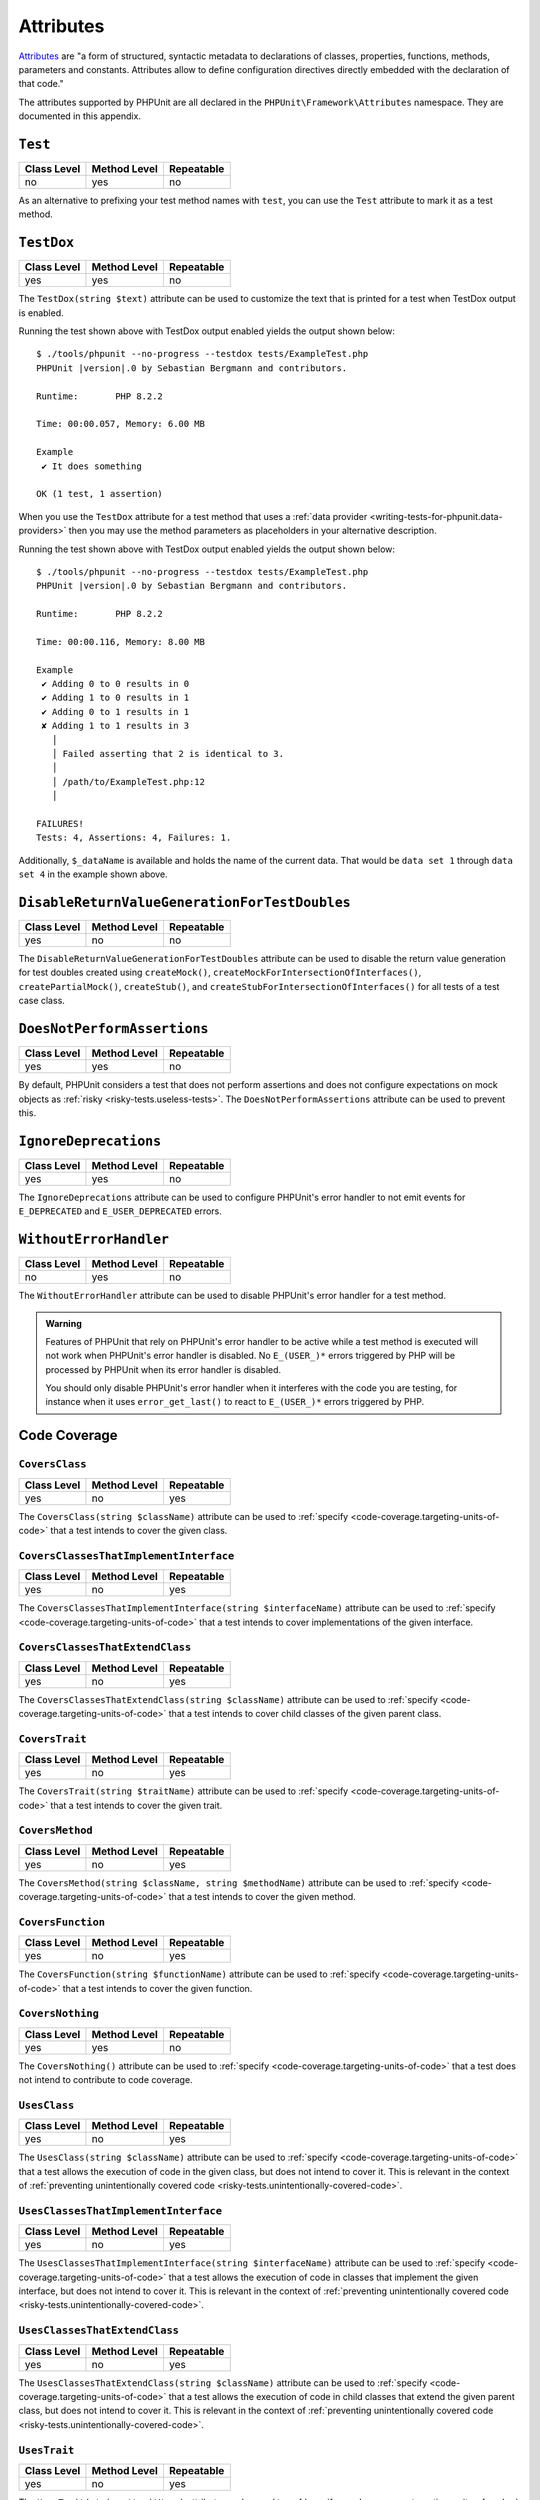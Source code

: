 

.. _appendixes.attributes:

**********
Attributes
**********

`Attributes <https://wiki.php.net/rfc/attributes_v2>`_ are "a form of structured, syntactic metadata
to declarations of classes, properties, functions, methods, parameters and constants. Attributes allow
to define configuration directives directly embedded with the declaration of that code."

The attributes supported by PHPUnit are all declared in the ``PHPUnit\Framework\Attributes``
namespace. They are documented in this appendix.

.. _appendixes.attributes.Test:

``Test``
========

+-------------+--------------+------------+
| Class Level | Method Level | Repeatable |
+=============+==============+============+
| no          | yes          | no         |
+-------------+--------------+------------+

As an alternative to prefixing your test method names with ``test``,
you can use the ``Test`` attribute to mark it as a test method.

.. code-block:: php
    :caption: Using the ``Test`` attribute
    :name: appendixes.attributes.test.examples.ExampleTest.php

    <?php declare(strict_types=1);
    use PHPUnit\Framework\Attributes\Test;
    use PHPUnit\Framework\TestCase;

    final class ExampleTest extends TestCase
    {
        #[Test]
        public function it_does_something(): void
        {
            // ...
        }
    }


.. _appendixes.attributes.TestDox:

``TestDox``
===========

+-------------+--------------+------------+
| Class Level | Method Level | Repeatable |
+=============+==============+============+
| yes         | yes          | no         |
+-------------+--------------+------------+

The ``TestDox(string $text)`` attribute can be used to customize the text that is printed for
a test when TestDox output is enabled.

.. code-block:: php
    :caption: Using the ``TestDox`` attribute
    :name: appendixes.attributes.testdox.examples.ExampleTest.php

    <?php declare(strict_types=1);
    use PHPUnit\Framework\Attributes\TestDox;
    use PHPUnit\Framework\TestCase;

    final class ExampleTest extends TestCase
    {
        #[TestDox('It does something')]
        public function testOne(): void
        {
            // ...
        }
    }

Running the test shown above with TestDox output enabled yields the output shown below:

.. parsed-literal::

    $ ./tools/phpunit --no-progress --testdox tests/ExampleTest.php
    PHPUnit |version|.0 by Sebastian Bergmann and contributors.

    Runtime:       PHP 8.2.2

    Time: 00:00.057, Memory: 6.00 MB

    Example
     ✔ It does something

    OK (1 test, 1 assertion)

When you use the ``TestDox`` attribute for a test method that uses a
:ref:`data provider <writing-tests-for-phpunit.data-providers>` then you
may use the method parameters as placeholders in your alternative description.

.. code-block:: php
    :caption: Using the ``TestDox`` attribute together with data providers
    :name: appendixes.attributes.testdox.examples.ExampleTest2.php

    <?php declare(strict_types=1);
    use PHPUnit\Framework\Attributes\DataProvider;
    use PHPUnit\Framework\Attributes\TestDox;
    use PHPUnit\Framework\TestCase;

    final class ExampleTest extends TestCase
    {
        #[DataProvider('additionProvider')]
        #[TestDox('Adding $a to $b results in $expected')]
        public function testAdd(int $expected, int $a, int $b)
        {
            $this->assertSame($expected, $a + $b);
        }

        public static function additionProvider()
        {
            return [
                'data set 1' => [0, 0, 0],
                'data set 2' => [1, 0, 1],
                'data set 3' => [1, 1, 0],
                'data set 4' => [3, 1, 1]
            ];
        }
    }

Running the test shown above with TestDox output enabled yields the output shown below:

.. parsed-literal::

    $ ./tools/phpunit --no-progress --testdox tests/ExampleTest.php
    PHPUnit |version|.0 by Sebastian Bergmann and contributors.

    Runtime:       PHP 8.2.2

    Time: 00:00.116, Memory: 8.00 MB

    Example
     ✔ Adding 0 to 0 results in 0
     ✔ Adding 1 to 0 results in 1
     ✔ Adding 0 to 1 results in 1
     ✘ Adding 1 to 1 results in 3
       │
       │ Failed asserting that 2 is identical to 3.
       │
       │ /path/to/ExampleTest.php:12
       │

    FAILURES!
    Tests: 4, Assertions: 4, Failures: 1.

Additionally, ``$_dataName`` is available and holds the name of the current data.
That would be ``data set 1`` through ``data set 4`` in the example shown above.


.. _appendixes.attributes.DisableReturnValueGenerationForTestDoubles:

``DisableReturnValueGenerationForTestDoubles``
==============================================

+-------------+--------------+------------+
| Class Level | Method Level | Repeatable |
+=============+==============+============+
| yes         | no           | no         |
+-------------+--------------+------------+

The ``DisableReturnValueGenerationForTestDoubles`` attribute can be used to disable the return value generation
for test doubles created using ``createMock()``, ``createMockForIntersectionOfInterfaces()``, ``createPartialMock()``,
``createStub()``, and ``createStubForIntersectionOfInterfaces()`` for all tests of a test case class.


.. _appendixes.attributes.DoesNotPerformAssertions:

``DoesNotPerformAssertions``
============================

+-------------+--------------+------------+
| Class Level | Method Level | Repeatable |
+=============+==============+============+
| yes         | yes          | no         |
+-------------+--------------+------------+

By default, PHPUnit considers a test that does not perform assertions and does not configure
expectations on mock objects as :ref:`risky <risky-tests.useless-tests>`. The
``DoesNotPerformAssertions`` attribute can be used to prevent this.


.. _appendixes.attributes.IgnoreDeprecations:

``IgnoreDeprecations``
======================

+-------------+--------------+------------+
| Class Level | Method Level | Repeatable |
+=============+==============+============+
| yes         | yes          | no         |
+-------------+--------------+------------+

The ``IgnoreDeprecations`` attribute can be used to configure PHPUnit's error handler to
not emit events for ``E_DEPRECATED`` and ``E_USER_DEPRECATED`` errors.


.. _appendixes.attributes.WithoutErrorHandler:

``WithoutErrorHandler``
=======================

+-------------+--------------+------------+
| Class Level | Method Level | Repeatable |
+=============+==============+============+
| no          | yes          | no         |
+-------------+--------------+------------+

The ``WithoutErrorHandler`` attribute can be used to disable PHPUnit's error handler for
a test method.

.. admonition:: Warning

   Features of PHPUnit that rely on PHPUnit's error handler to be active while a test method
   is executed will not work when PHPUnit's error handler is disabled. No ``E_(USER_)*`` errors
   triggered by PHP will be processed by PHPUnit when its error handler is disabled.

   You should only disable PHPUnit's error handler when it interferes with the code you are testing,
   for instance when it uses ``error_get_last()`` to react to ``E_(USER_)*`` errors triggered by PHP.


Code Coverage
=============

.. _appendixes.attributes.CoversClass:

``CoversClass``
---------------

+-------------+--------------+------------+
| Class Level | Method Level | Repeatable |
+=============+==============+============+
| yes         | no           | yes        |
+-------------+--------------+------------+

The ``CoversClass(string $className)`` attribute can be used to :ref:`specify <code-coverage.targeting-units-of-code>`
that a test intends to cover the given class.


``CoversClassesThatImplementInterface``
---------------------------------------

+-------------+--------------+------------+
| Class Level | Method Level | Repeatable |
+=============+==============+============+
| yes         | no           | yes        |
+-------------+--------------+------------+

The ``CoversClassesThatImplementInterface(string $interfaceName)`` attribute can be used to
:ref:`specify <code-coverage.targeting-units-of-code>` that a test intends to cover
implementations of the given interface.


``CoversClassesThatExtendClass``
--------------------------------

+-------------+--------------+------------+
| Class Level | Method Level | Repeatable |
+=============+==============+============+
| yes         | no           | yes        |
+-------------+--------------+------------+

The ``CoversClassesThatExtendClass(string $className)`` attribute can be used to
:ref:`specify <code-coverage.targeting-units-of-code>` that a test intends to cover
child classes of the given parent class.


.. _appendixes.attributes.CoversTrait:

``CoversTrait``
---------------

+-------------+--------------+------------+
| Class Level | Method Level | Repeatable |
+=============+==============+============+
| yes         | no           | yes        |
+-------------+--------------+------------+

The ``CoversTrait(string $traitName)`` attribute can be used to :ref:`specify <code-coverage.targeting-units-of-code>`
that a test intends to cover the given trait.


.. _appendixes.attributes.CoversMethod:

``CoversMethod``
----------------

+-------------+--------------+------------+
| Class Level | Method Level | Repeatable |
+=============+==============+============+
| yes         | no           | yes        |
+-------------+--------------+------------+

The ``CoversMethod(string $className, string $methodName)`` attribute can be used to :ref:`specify <code-coverage.targeting-units-of-code>`
that a test intends to cover the given method.


.. _appendixes.attributes.CoversFunction:

``CoversFunction``
------------------

+-------------+--------------+------------+
| Class Level | Method Level | Repeatable |
+=============+==============+============+
| yes         | no           | yes        |
+-------------+--------------+------------+

The ``CoversFunction(string $functionName)`` attribute can be used to :ref:`specify <code-coverage.targeting-units-of-code>`
that a test intends to cover the given function.


.. _appendixes.attributes.CoversNothing:

``CoversNothing``
-----------------

+-------------+--------------+------------+
| Class Level | Method Level | Repeatable |
+=============+==============+============+
| yes         | yes          | no         |
+-------------+--------------+------------+

The ``CoversNothing()`` attribute can be used to :ref:`specify <code-coverage.targeting-units-of-code>`
that a test does not intend to contribute to code coverage.


.. _appendixes.attributes.UsesClass:

``UsesClass``
-------------

+-------------+--------------+------------+
| Class Level | Method Level | Repeatable |
+=============+==============+============+
| yes         | no           | yes        |
+-------------+--------------+------------+

The ``UsesClass(string $className)`` attribute can be used to :ref:`specify <code-coverage.targeting-units-of-code>`
that a test allows the execution of code in the given class, but does not intend to cover it. This is relevant
in the context of :ref:`preventing unintentionally covered code <risky-tests.unintentionally-covered-code>`.


.. _appendixes.attributes.UsesClassesThatImplementInterface:

``UsesClassesThatImplementInterface``
-------------------------------------

+-------------+--------------+------------+
| Class Level | Method Level | Repeatable |
+=============+==============+============+
| yes         | no           | yes        |
+-------------+--------------+------------+

The ``UsesClassesThatImplementInterface(string $interfaceName)`` attribute can be used to :ref:`specify <code-coverage.targeting-units-of-code>`
that a test allows the execution of code in classes that implement the given interface, but does not intend to cover it. This is relevant
in the context of :ref:`preventing unintentionally covered code <risky-tests.unintentionally-covered-code>`.


.. _appendixes.attributes.UsesClassesThatExtendClass:

``UsesClassesThatExtendClass``
------------------------------

+-------------+--------------+------------+
| Class Level | Method Level | Repeatable |
+=============+==============+============+
| yes         | no           | yes        |
+-------------+--------------+------------+

The ``UsesClassesThatExtendClass(string $className)`` attribute can be used to :ref:`specify <code-coverage.targeting-units-of-code>`
that a test allows the execution of code in child classes that extend the given parent class, but does not intend to cover it. This is relevant
in the context of :ref:`preventing unintentionally covered code <risky-tests.unintentionally-covered-code>`.


.. _appendixes.attributes.UsesTrait:

``UsesTrait``
-------------

+-------------+--------------+------------+
| Class Level | Method Level | Repeatable |
+=============+==============+============+
| yes         | no           | yes        |
+-------------+--------------+------------+

The ``UsesTrait(string $traitName)`` attribute can be used to :ref:`specify <code-coverage.targeting-units-of-code>`
that a test allows the execution of code in the given trait, but does not intend to cover it. This is relevant
in the context of :ref:`preventing unintentionally covered code <risky-tests.unintentionally-covered-code>`.


.. _appendixes.attributes.UsesMethod:

``UsesMethod``
--------------

+-------------+--------------+------------+
| Class Level | Method Level | Repeatable |
+=============+==============+============+
| yes         | no           | yes        |
+-------------+--------------+------------+

The ``UsesMethod(string $className)`` attribute can be used to :ref:`specify <code-coverage.targeting-units-of-code>`
that a test allows the execution of code in the given method, but does not intend to cover it. This is relevant
in the context of :ref:`preventing unintentionally covered code <risky-tests.unintentionally-covered-code>`.


.. _appendixes.attributes.UsesFunction:

``UsesFunction``
----------------

+-------------+--------------+------------+
| Class Level | Method Level | Repeatable |
+=============+==============+============+
| yes         | no           | yes        |
+-------------+--------------+------------+

The ``UsesFunction(string $functionName)`` attribute can be used to :ref:`specify <code-coverage.targeting-units-of-code>`
that a test allows the execution of code in the given global function, but does not intend to cover it. This is relevant
in the context of :ref:`preventing unintentionally covered code <risky-tests.unintentionally-covered-code>`.

Data Provider
=============

.. _appendixes.attributes.DataProvider:

``DataProvider``
----------------

+-------------+--------------+------------+
| Class Level | Method Level | Repeatable |
+=============+==============+============+
| no          | yes          | yes        |
+-------------+--------------+------------+

The ``DataProvider(string $methodName)`` attribute can be used on a test method
to specify a static method that is declared in the same class as the test method
as a :ref:`data provider <writing-tests-for-phpunit.data-providers>`.


.. _appendixes.attributes.DataProviderExternal:

``DataProviderExternal``
------------------------

+-------------+--------------+------------+
| Class Level | Method Level | Repeatable |
+=============+==============+============+
| no          | yes          | yes        |
+-------------+--------------+------------+

The ``DataProviderExternal(string $className, string $methodName)`` attribute can be used
on a test method to specify a static method that is declared in another class as a
:ref:`data provider <writing-tests-for-phpunit.data-providers>`.


.. _appendixes.attributes.TestWith:

``TestWith``
------------

+-------------+--------------+------------+
| Class Level | Method Level | Repeatable |
+=============+==============+============+
| no          | yes          | yes        |
+-------------+--------------+------------+

The ``TestWith(array $data)`` attribute can be used to define a
:ref:`data provider <writing-tests-for-phpunit.data-providers>` for a
test method without having to implement a static data provider method.

.. code-block:: php
    :caption: Using the ``TestWith`` attribute
    :name: appendixes.attributes.testwith.examples.ExampleTest.php

    <?php declare(strict_types=1);
    use PHPUnit\Framework\Attributes\TestWith;
    use PHPUnit\Framework\TestCase;

    final class DataTest extends TestCase
    {
        #[TestWith([0, 0, 0])]
        #[TestWith([0, 1, 1])]
        #[TestWith([1, 0, 1])]
        #[TestWith([1, 1, 3])]
        public function testAdd(int $a, int $b, int $expected): void
        {
            $this->assertSame($expected, $a + $b);
        }
    }

Running the test shown above yields the output shown below:

.. parsed-literal::

    ./tools/phpunit tests/DataTest.php
    PHPUnit |version|.0 by Sebastian Bergmann and contributors.

    Runtime:       PHP 8.2.2

    ...F                                                                4 / 4 (100%)

    Time: 00:00.058, Memory: 8.00 MB

    There was 1 failure:

    1) DataTest::testAdd with data set #3
    Failed asserting that 2 is identical to 3.

    /path/to/DataTest.php:10

    FAILURES!
    Tests: 4, Assertions: 4, Failures: 1.


.. _appendixes.attributes.TestWithJson:

``TestWithJson``
----------------

+-------------+--------------+------------+
| Class Level | Method Level | Repeatable |
+=============+==============+============+
| no          | yes          | yes        |
+-------------+--------------+------------+

The ``TestWithJson(string $json)`` attribute can be used to define a
:ref:`data provider <writing-tests-for-phpunit.data-providers>` for a
test method without having to implement a static data provider method.

.. code-block:: php
    :caption: Using the ``TestWithJson`` attribute
    :name: appendixes.attributes.testwithjson.examples.ExampleTest.php

    <?php declare(strict_types=1);
    use PHPUnit\Framework\Attributes\TestWithJson;
    use PHPUnit\Framework\TestCase;

    final class DataTest extends TestCase
    {
        #[TestWithJson('[0, 0, 0]')]
        #[TestWithJson('[0, 1, 1]')]
        #[TestWithJson('[1, 0, 1]')]
        #[TestWithJson('[1, 1, 3]')]
        public function testAdd(int $a, int $b, int $expected): void
        {
            $this->assertSame($expected, $a + $b);
        }
    }

Running the test shown above yields the output shown below:

.. parsed-literal::

    ./tools/phpunit tests/DataTest.php
    PHPUnit |version|.0 by Sebastian Bergmann and contributors.

    Runtime:       PHP 8.2.2

    ...F                                                                4 / 4 (100%)

    Time: 00:00.058, Memory: 8.00 MB

    There was 1 failure:

    1) DataTest::testAdd with data set #3
    Failed asserting that 2 is identical to 3.

    /path/to/DataTest.php:10

    FAILURES!
    Tests: 4, Assertions: 4, Failures: 1.


Test Dependencies
=================

.. _appendixes.attributes.Depends:

``Depends``
-----------

+-------------+--------------+------------+
| Class Level | Method Level | Repeatable |
+=============+==============+============+
| no          | yes          | yes        |
+-------------+--------------+------------+

The ``Depends(string $methodName)`` attribute can be used to specify that a test
:ref:`depends <writing-tests-for-phpunit.test-dependencies>`
on another test that is declared in the same test case class.

Any value that is passed from a producer (a depended-upon test) to a consumer
(the depending test) is passed without cloning it.

.. _appendixes.attributes.DependsUsingDeepClone:

``DependsUsingDeepClone``
-------------------------

+-------------+--------------+------------+
| Class Level | Method Level | Repeatable |
+=============+==============+============+
| no          | yes          | yes        |
+-------------+--------------+------------+

The ``DependsUsingDeepClone(string $methodName)`` attribute can be used to specify that a test
:ref:`depends <writing-tests-for-phpunit.test-dependencies>`
on another test that is declared in the same test case class.

Any value that is passed from a producer (a depended-upon test) to a consumer
(the depending test) is passed after deep-cloning it.


.. _appendixes.attributes.DependsUsingShallowClone:

``DependsUsingShallowClone``
----------------------------

+-------------+--------------+------------+
| Class Level | Method Level | Repeatable |
+=============+==============+============+
| no          | yes          | yes        |
+-------------+--------------+------------+

The ``DependsUsingShallowClone(string $methodName)`` attribute can be used to specify that a test
:ref:`depends <writing-tests-for-phpunit.test-dependencies>`
on another test that is declared in the same test case class.

Any value that is passed from a producer (a depended-upon test) to a consumer
(the depending test) is passed after shallow-cloning it.


.. _appendixes.attributes.DependsExternal:

``DependsExternal``
-------------------

+-------------+--------------+------------+
| Class Level | Method Level | Repeatable |
+=============+==============+============+
| no          | yes          | yes        |
+-------------+--------------+------------+

The ``DependsExternal(string $className, string $methodName)`` attribute can be used
to specify that a test :ref:`depends <writing-tests-for-phpunit.test-dependencies>`
on another test that is declared in another test case class.

Any value that is passed from a producer (a depended-upon test) to a consumer
(the depending test) is passed without cloning it.


.. _appendixes.attributes.DependsExternalUsingDeepClone:

``DependsExternalUsingDeepClone``
---------------------------------

+-------------+--------------+------------+
| Class Level | Method Level | Repeatable |
+=============+==============+============+
| no          | yes          | yes        |
+-------------+--------------+------------+

The ``DependsExternalUsingDeepClone(string $className, string $methodName)`` attribute can be used
to specify that a test :ref:`depends <writing-tests-for-phpunit.test-dependencies>`
on another test that is declared in another test case class.

Any value that is passed from a producer (a depended-upon test) to a consumer
(the depending test) is passed after deep-cloning it.


.. _appendixes.attributes.DependsExternalUsingShallowClone:

``DependsExternalUsingShallowClone``
------------------------------------

+-------------+--------------+------------+
| Class Level | Method Level | Repeatable |
+=============+==============+============+
| no          | yes          | yes        |
+-------------+--------------+------------+

The ``DependsExternalUsingShallowClone(string $className, string $methodName)`` attribute can be used
to specify that a test :ref:`depends <writing-tests-for-phpunit.test-dependencies>`
on another test that is declared in another test case class.

Any value that is passed from a producer (a depended-upon test) to a consumer
(the depending test) is passed after shallow-cloning it.


.. _appendixes.attributes.DependsOnClass:

``DependsOnClass``
------------------

+-------------+--------------+------------+
| Class Level | Method Level | Repeatable |
+=============+==============+============+
| no          | yes          | yes        |
+-------------+--------------+------------+

The ``DependsOnClass(string $className)`` attribute can be used to specify that a test
:ref:`depends <writing-tests-for-phpunit.test-dependencies>`
on all tests of another test case class.

Any value that is passed from a producer (a depended-upon test) to a consumer
(the depending test) is passed without cloning it.


.. _appendixes.attributes.DependsOnClassUsingDeepClone:

``DependsOnClassUsingDeepClone``
--------------------------------

+-------------+--------------+------------+
| Class Level | Method Level | Repeatable |
+=============+==============+============+
| no          | yes          | yes        |
+-------------+--------------+------------+

The ``DependsOnClassUsingDeepClone(string $className)`` attribute can be used to specify that a test
:ref:`depends <writing-tests-for-phpunit.test-dependencies>`
on all tests of another test case class.

Any value that is passed from a producer (a depended-upon test) to a consumer
(the depending test) is passed after deep-cloning it.


.. _appendixes.attributes.DependsOnClassUsingShallowClone:

``DependsOnClassUsingShallowClone``
-----------------------------------

+-------------+--------------+------------+
| Class Level | Method Level | Repeatable |
+=============+==============+============+
| no          | yes          | yes        |
+-------------+--------------+------------+

The ``DependsOnClassUsingShallowClone(string $className)`` attribute can be used to specify that a test
:ref:`depends <writing-tests-for-phpunit.test-dependencies>`
on all tests of another test case class.

Any value that is passed from a producer (a depended-upon test) to a consumer
(the depending test) is passed after shallow-cloning it.


Test Groups
===========

.. _appendixes.attributes.Group:

``Group``
---------

+-------------+--------------+------------+
| Class Level | Method Level | Repeatable |
+=============+==============+============+
| yes         | yes          | yes        |
+-------------+--------------+------------+

The ``Group(string $name)`` attribute can be used to assign tests to test groups.

Groups can be used, for instance, to :ref:`select <textui.command-line-options.selection>`
which tests should be run.

The strings ``small``, ``medium``, and ``large`` may not be used as group names.

.. _appendixes.attributes.Small:

``Small``
---------

+-------------+--------------+------------+
| Class Level | Method Level | Repeatable |
+=============+==============+============+
| yes         | no           | no         |
+-------------+--------------+------------+

The ``Small`` attribute marks the tests of a test case class as small. These tests are
added to a special test group named ``small`` that has special semantics.

The size of a test is relevant in the context of
:ref:`test execution timeouts <risky-tests.test-execution-timeout>`, for instance.

Tests that are marked as small cause the lines of code that they cover to be highlighted
by a darker shade of green in the HTML :ref:`code coverage <code-coverage>` report compared
to tests that are marked :ref:`medium <appendixes.attributes.Medium>` or
:ref:`large <appendixes.attributes.Large>`.

.. _appendixes.attributes.Medium:

``Medium``
----------

+-------------+--------------+------------+
| Class Level | Method Level | Repeatable |
+=============+==============+============+
| yes         | no           | no         |
+-------------+--------------+------------+

The ``Medium`` attribute marks the tests of a test case class as medium. These tests are
added to a special test group named ``medium`` that has special semantics.

The size of a test is relevant in the context of
:ref:`test execution timeouts <risky-tests.test-execution-timeout>`, for instance.

Tests that are marked as medium cause the lines of code that they cover to be highlighted
by a darker shade of green in the HTML :ref:`code coverage <code-coverage>` report compared
to tests that are marked :ref:`large <appendixes.attributes.Large>` and by a lighter shade
of green compared to test that are marked small :ref:`small <appendixes.attributes.Small>`.


.. _appendixes.attributes.Large:

``Large``
---------

+-------------+--------------+------------+
| Class Level | Method Level | Repeatable |
+=============+==============+============+
| yes         | no           | no         |
+-------------+--------------+------------+

The ``Large`` attribute marks the tests of a test case class as large. These tests are
added to a special test group named ``large`` that has special semantics.

The size of a test is relevant in the context of
:ref:`test execution timeouts <risky-tests.test-execution-timeout>`, for instance.

Tests that are marked as large cause the lines of code that they cover to be highlighted
by a lighter shade of green in the HTML :ref:`code coverage <code-coverage>` report compared
to tests that are marked :ref:`medium <appendixes.attributes.Medium>` or
:ref:`small <appendixes.attributes.Small>`.


.. _appendixes.attributes.Ticket:

``Ticket``
----------

+-------------+--------------+------------+
| Class Level | Method Level | Repeatable |
+=============+==============+============+
| yes         | yes          | yes        |
+-------------+--------------+------------+

The ``Ticket(string $text)`` attribute is an alias for ``Group(string $text)``.


Template Methods
================

.. _appendixes.attributes.BeforeClass:

``BeforeClass``
---------------

+-------------+--------------+------------+
| Class Level | Method Level | Repeatable |
+=============+==============+============+
| no          | yes          | no         |
+-------------+--------------+------------+

The ``BeforeClass(int $priority = 0)`` attribute can be used to specify that a public static method should
be invoked before the first test method of a test case class is run. This is the same
phase where a method named ``setUpBeforeClass()`` would be invoked. We refer to such
methods as "before test class" methods.

When a test case class has more than one methods with the ``BeforeClass`` attribute then,
by default, the test runner assumes that the order in which these methods are invoked
does not matter. If this assumption is wrong and the order in which these methods are
invoked does matter then the attribute's optional ``$priority`` argument (non-negative
integer) can be used to define the desired invocation order: a method with a higher
``$priority`` value is invoked before a method with a lower ``$priority`` value.

.. _appendixes.attributes.Before:

``Before``
----------

+-------------+--------------+------------+
| Class Level | Method Level | Repeatable |
+=============+==============+============+
| no          | yes          | no         |
+-------------+--------------+------------+

The ``Before(int $priority = 0)`` attribute can be used to specify that a protected non-static method should
be invoked before each test method of a test case class is run. This is the same phase
where a method named ``setUp()`` would be invoked. We refer to such methods as "before test"
methods.

When a test case class has more than one methods with the ``Before`` attribute then,
by default, the test runner assumes that the order in which these methods are invoked
does not matter. If this assumption is wrong and the order in which these methods are
invoked does matter then the attribute's optional ``$priority`` argument (non-negative
integer) can be used to define the desired invocation order: a method with a higher
``$priority`` value is invoked before a method with a lower ``$priority`` value.


.. _appendixes.attributes.PreCondition:

``PreCondition``
----------------

+-------------+--------------+------------+
| Class Level | Method Level | Repeatable |
+=============+==============+============+
| no          | yes          | no         |
+-------------+--------------+------------+

The ``PreCondition(int $priority = 0)`` attribute can be used to specify that a protected non-static method should
be invoked before each test method (but after any "before test" methods) of a test case class is run.
This is the same phase where a method named ``assertPreConditions()`` would be invoked.
We refer to such methods as "pre-condition" methods.

When a test case class has more than one methods with the ``PreCondition`` attribute then,
by default, the test runner assumes that the order in which these methods are invoked
does not matter. If this assumption is wrong and the order in which these methods are
invoked does matter then the attribute's optional ``$priority`` argument (non-negative
integer) can be used to define the desired invocation order: a method with a higher
``$priority`` value is invoked before a method with a lower ``$priority`` value.


.. _appendixes.attributes.PostCondition:

``PostCondition``
-----------------

+-------------+--------------+------------+
| Class Level | Method Level | Repeatable |
+=============+==============+============+
| no          | yes          | no         |
+-------------+--------------+------------+

The ``PostCondition(int $priority = 0)`` attribute can be used to specify that a protected non-static method should
be invoked after each test method (but before any "after test" methods) of a test case class is run.
This is the same phase where a method named ``assertPostConditions()`` would be invoked.
We refer to such methods as "post-condition" methods.

When a test case class has more than one methods with the ``PostCondition`` attribute then,
by default, the test runner assumes that the order in which these methods are invoked
does not matter. If this assumption is wrong and the order in which these methods are
invoked does matter then the attribute's optional ``$priority`` argument (non-negative
integer) can be used to define the desired invocation order: a method with a higher
``$priority`` value is invoked before a method with a lower ``$priority`` value.


.. _appendixes.attributes.After:

``After``
---------

+-------------+--------------+------------+
| Class Level | Method Level | Repeatable |
+=============+==============+============+
| no          | yes          | no         |
+-------------+--------------+------------+

The ``After(int $priority = 0)`` attribute can be used to specify that a protected non-static method should
be invoked after each test method of a test case class is run. This is the same phase where
a method named ``tearDown()`` would be invoked. We refer to such methods as "after test" methods.

When a test case class has more than one methods with the ``After`` attribute then,
by default, the test runner assumes that the order in which these methods are invoked
does not matter. If this assumption is wrong and the order in which these methods are
invoked does matter then the attribute's optional ``$priority`` argument (non-negative
integer) can be used to define the desired invocation order: a method with a higher
``$priority`` value is invoked before a method with a lower ``$priority`` value.


.. _appendixes.attributes.AfterClass:

``AfterClass``
--------------

+-------------+--------------+------------+
| Class Level | Method Level | Repeatable |
+=============+==============+============+
| no          | yes          | no         |
+-------------+--------------+------------+

The ``AfterClass(int $priority = 0)`` attribute can be used to specify that a public static method should
be invoked after the last test method of a test case class is run. This is the same phase
where a method named ``tearDownAfterClass()`` would be invoked. We refer to such methods
as "after test class" methods.

When a test case class has more than one methods with the ``AfterClass`` attribute then,
by default, the test runner assumes that the order in which these methods are invoked
does not matter. If this assumption is wrong and the order in which these methods are
invoked does matter then the attribute's optional ``$priority`` argument (non-negative
integer) can be used to define the desired invocation order: a method with a higher
``$priority`` value is invoked before a method with a lower ``$priority`` value.


Test Isolation
==============

.. _appendixes.attributes.BackupGlobals:

``BackupGlobals``
-----------------

+-------------+--------------+------------+
| Class Level | Method Level | Repeatable |
+=============+==============+============+
| yes         | yes          | no         |
+-------------+--------------+------------+

The ``BackupGlobals`` attribute can be used to specify that global and super-global variables
should be backed up before a test and then restored after the test has been run.


.. _appendixes.attributes.ExcludeGlobalVariableFromBackup:

``ExcludeGlobalVariableFromBackup``
-----------------------------------

+-------------+--------------+------------+
| Class Level | Method Level | Repeatable |
+=============+==============+============+
| yes         | yes          | yes        |
+-------------+--------------+------------+

The ``ExcludeGlobalVariableFromBackup($globalVariableName)`` attribute can be used to exclude
the specified global variable from the backup and restore operations for global and super-global
variables.


.. _appendixes.attributes.BackupStaticProperties:

``BackupStaticProperties``
--------------------------

+-------------+--------------+------------+
| Class Level | Method Level | Repeatable |
+=============+==============+============+
| yes         | yes          | no         |
+-------------+--------------+------------+

The ``BackupStaticProperties`` attribute can be used to specify that static properties of classes
should be backed up before a test and then restored after the test has been run.


.. _appendixes.attributes.ExcludeStaticPropertyFromBackup:

``ExcludeStaticPropertyFromBackup``
-----------------------------------

+-------------+--------------+------------+
| Class Level | Method Level | Repeatable |
+=============+==============+============+
| yes         | yes          | yes        |
+-------------+--------------+------------+

The ``ExcludeStaticPropertyFromBackup(string $className, string $propertyName)`` attribute can be
used to exclude the specified static property from the backup and restore operations for static
properties of classes.


.. _appendixes.attributes.RunInSeparateProcess:

``RunInSeparateProcess``
------------------------

+-------------+--------------+------------+
| Class Level | Method Level | Repeatable |
+=============+==============+============+
| no          | yes          | no         |
+-------------+--------------+------------+

The ``RunInSeparateProcess`` attribute can be used to specify that a test should
be run in a separate process.


.. _appendixes.attributes.RunTestsInSeparateProcesses:

``RunTestsInSeparateProcesses``
-------------------------------

+-------------+--------------+------------+
| Class Level | Method Level | Repeatable |
+=============+==============+============+
| yes         | no           | no         |
+-------------+--------------+------------+

The ``RunTestsInSeparateProcesses`` attribute can be used to specify that all tests
of a test case class should be run in separate processes (one separate process per test).


.. _appendixes.attributes.RunClassInSeparateProcess:

``RunClassInSeparateProcess``
-----------------------------

+-------------+--------------+------------+
| Class Level | Method Level | Repeatable |
+=============+==============+============+
| yes         | no           | no         |
+-------------+--------------+------------+

The ``RunClassInSeparateProcess`` attribute can be used to specify that all tests
of a test case class should be run in a (single) separate process.


.. _appendixes.attributes.PreserveGlobalState:

``PreserveGlobalState``
-----------------------

+-------------+--------------+------------+
| Class Level | Method Level | Repeatable |
+=============+==============+============+
| yes         | yes          | no         |
+-------------+--------------+------------+

The ``PreserveGlobalState(bool $enabled)`` attribute can be used to specify whether
the global state of the main PHPUnit test runner process should be made available in
the child process when a test is run in a separate process.


Skipping Tests
==============

.. _appendixes.attributes.RequiresPhp:

``RequiresPhp``
---------------

+-------------+--------------+------------+
| Class Level | Method Level | Repeatable |
+=============+==============+============+
| yes         | yes          | no         |
+-------------+--------------+------------+

The ``RequiresPhp(string $versionRequirement)`` attribute can be used to
:ref:`skip the execution of a test <writing-tests-for-phpunit.skipping-tests.skipping-tests-using-attributes>`
when the PHP version used to run PHPUnit does not match the specified version requirement.

``$versionRequirement`` can either be a `version number string <https://www.php.net/manual/en/function.version-compare.php>`_
that is optionally preceded by an operator supported by PHP's ``version_compare()``
function or a `version constraint <https://getcomposer.org/doc/articles/versions.md#writing-version-constraints>`_
in the syntax that is supported by Composer.

Here are some examples:

* ``#[RequiresPhp('8.3.0')]``
* ``#[RequiresPhp('>= 8.3.0')]``
* ``#[RequiresPhp('^8.3')]``

.. _appendixes.attributes.RequiresPhpExtension:

``RequiresPhpExtension``
------------------------

+-------------+--------------+------------+
| Class Level | Method Level | Repeatable |
+=============+==============+============+
| yes         | yes          | yes        |
+-------------+--------------+------------+

The ``RequiresPhpExtension(string $extension[, string $versionRequirement])`` attribute can be used to
:ref:`skip the execution of a test <writing-tests-for-phpunit.skipping-tests.skipping-tests-using-attributes>`
when the specified PHP extension is not available. The optional ``$versionRequirement`` argument can be used
to specify a version requirement for this PHP extension and follows the same format that is described
:ref:`here <appendixes.attributes.RequiresPhp>`.

Here are some examples:

* ``#[RequiresPhpExtension('mysqli')]``
* ``#[RequiresPhpExtension('mysqli', '>= 8.3.0')]``
* ``#[RequiresPhpExtension('mysqli', '^8.3')]``


.. _appendixes.attributes.RequiresSetting:

``RequiresSetting``
-------------------

+-------------+--------------+------------+
| Class Level | Method Level | Repeatable |
+=============+==============+============+
| yes         | yes          | yes        |
+-------------+--------------+------------+

The ``RequiresSetting(string $setting, string $value)`` attribute can be used to
:ref:`skip the execution of a test <writing-tests-for-phpunit.skipping-tests.skipping-tests-using-attributes>`
when the specified PHP configuration setting is not set to the expected value.


.. _appendixes.attributes.RequiresPhpunit:

``RequiresPhpunit``
-------------------

+-------------+--------------+------------+
| Class Level | Method Level | Repeatable |
+=============+==============+============+
| yes         | yes          | no         |
+-------------+--------------+------------+

The ``RequiresPhpunit(string $versionRequirement)`` attribute can be used to
:ref:`skip the execution of a test <writing-tests-for-phpunit.skipping-tests.skipping-tests-using-attributes>`
when the PHPUnit version does not match the specified version requirement.

``$versionRequirement`` can either be a `version number string <https://www.php.net/manual/en/function.version-compare.php>`_
that is optionally preceded by an operator supported by PHP's ``version_compare()``
function or a `version constraint <https://getcomposer.org/doc/articles/versions.md#writing-version-constraints>`_
in the syntax that is supported by Composer.

Here are some examples:

* ``#[RequiresPhpunit('10.1.0')]``
* ``#[RequiresPhpunit('>= 10.1.0')]``
* ``#[RequiresPhpunit('^10.1')]``


.. _appendixes.attributes.RequiresPhpunitExtension:

``RequiresPhpunitExtension``
----------------------------

+-------------+--------------+------------+
| Class Level | Method Level | Repeatable |
+=============+==============+============+
| yes         | yes          | yes        |
+-------------+--------------+------------+

The ``RequiresPhpunitExtension(string $extensionClass)`` attribute can be used to
:ref:`skip the execution of a test <writing-tests-for-phpunit.skipping-tests.skipping-tests-using-attributes>`
when the PHPUnit extension identified by its bootstrap class is not available.


.. _appendixes.attributes.RequiresFunction:

``RequiresFunction``
--------------------

+-------------+--------------+------------+
| Class Level | Method Level | Repeatable |
+=============+==============+============+
| yes         | yes          | yes        |
+-------------+--------------+------------+

The ``RequiresFunction(string $functionName)`` attribute can be used to
:ref:`skip the execution of a test <writing-tests-for-phpunit.skipping-tests.skipping-tests-using-attributes>`
when the specified global function is not declared.


.. _appendixes.attributes.RequiresMethod:

``RequiresMethod``
------------------

+-------------+--------------+------------+
| Class Level | Method Level | Repeatable |
+=============+==============+============+
| yes         | yes          | yes        |
+-------------+--------------+------------+

The ``RequiresMethod(string $className, string $methodName)`` attribute can be used to
:ref:`skip the execution of a test <writing-tests-for-phpunit.skipping-tests.skipping-tests-using-attributes>`
when the specified method is not declared.


.. _appendixes.attributes.RequiresOperatingSystem:

``RequiresOperatingSystem``
---------------------------

+-------------+--------------+------------+
| Class Level | Method Level | Repeatable |
+=============+==============+============+
| yes         | yes          | no         |
+-------------+--------------+------------+

The ``RequiresOperatingSystem(string $regularExpression)`` attribute can be used to
:ref:`skip the execution of a test <writing-tests-for-phpunit.skipping-tests.skipping-tests-using-attributes>`
when the specified regular expression does not match the value of the ``PHP_OS`` constant provided by PHP.


.. _appendixes.attributes.RequiresOperatingSystemFamily:

``RequiresOperatingSystemFamily``
---------------------------------

+-------------+--------------+------------+
| Class Level | Method Level | Repeatable |
+=============+==============+============+
| yes         | yes          | no         |
+-------------+--------------+------------+

The ``RequiresOperatingSystemFamily(string $operatingSystemFamily)`` attribute can be used to
:ref:`skip the execution of a test <writing-tests-for-phpunit.skipping-tests.skipping-tests-using-attributes>`
when the specified string is not identical to the value of the ``PHP_OS_FAMILY`` constant provided by PHP.


.. _appendixes.attributes.RequiresEnvironmentVariable:

``RequiresEnvironmentVariable``
-------------------------------

+-------------+--------------+------------+
| Class Level | Method Level | Repeatable |
+=============+==============+============+
| yes         | yes          | yes         |
+-------------+--------------+------------+

The ``RequiresEnvironmentVariable(string $environmentVariableName[, string $value])`` attribute can be used to
:ref:`skip the execution of a test <writing-tests-for-phpunit.skipping-tests.skipping-tests-using-attributes>`
when the specified environment variable is not set. Optionally, using the the ``$value`` argument, a required
value can be specified for the environment variable.
